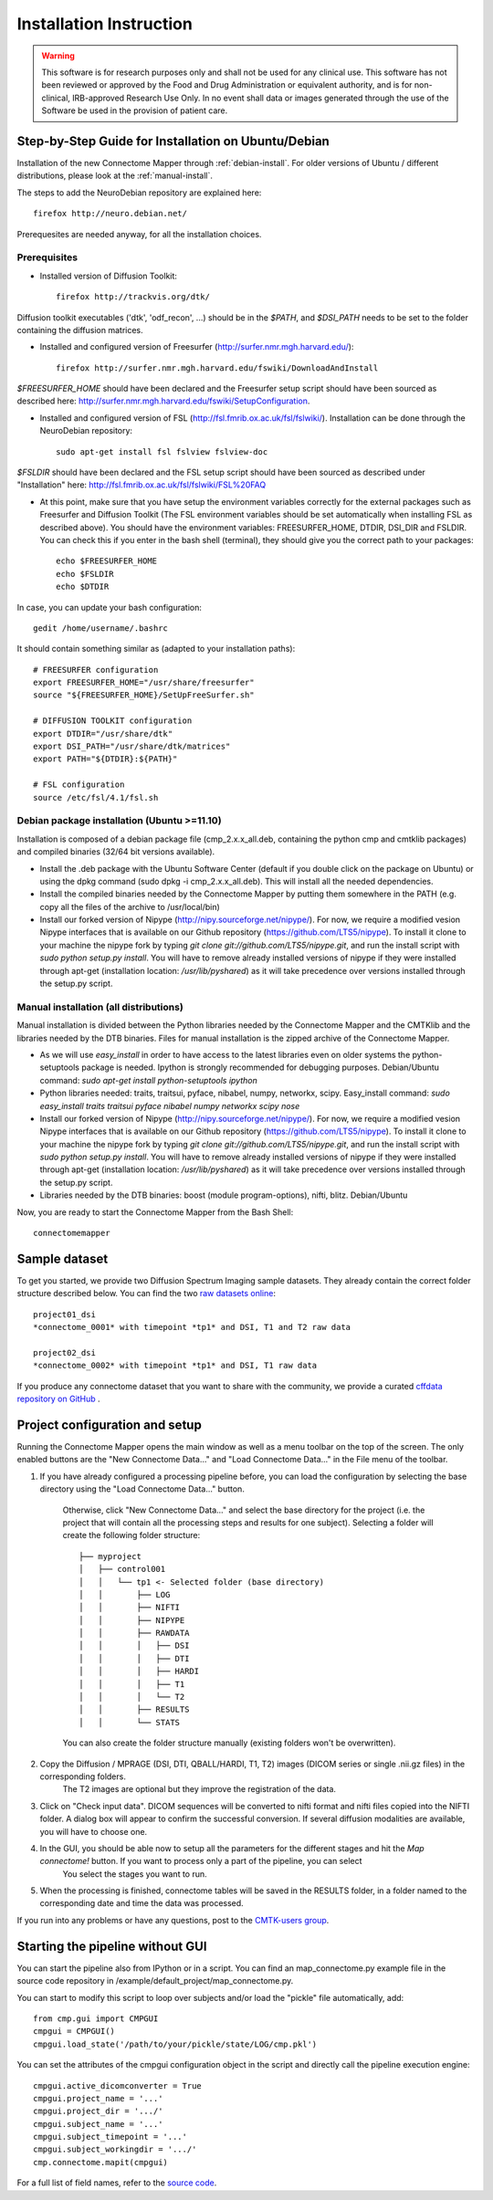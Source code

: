 ************************
Installation Instruction
************************

.. warning:: This software is for research purposes only and shall not be used for
             any clinical use. This software has not been reviewed or approved by
             the Food and Drug Administration or equivalent authority, and is for
             non-clinical, IRB-approved Research Use Only. In no event shall data
             or images generated through the use of the Software be used in the
             provision of patient care.

Step-by-Step Guide for Installation on Ubuntu/Debian
====================================================

Installation of the new Connectome Mapper through :ref:`debian-install`. For older versions of Ubuntu / different distributions, please look at the :ref:`manual-install`.

The steps to add the NeuroDebian repository are explained here::

	firefox http://neuro.debian.net/
	
Prerequesites are needed anyway, for all the installation choices.

Prerequisites
-------------

* Installed version of Diffusion Toolkit::

	firefox http://trackvis.org/dtk/
	
Diffusion toolkit executables ('dtk', 'odf_recon', ...) should be in the `$PATH`, and `$DSI_PATH` needs to be set to the folder containing the diffusion matrices.

* Installed and configured version of Freesurfer (http://surfer.nmr.mgh.harvard.edu/)::

	firefox http://surfer.nmr.mgh.harvard.edu/fswiki/DownloadAndInstall
	
`$FREESURFER_HOME` should have been declared and the Freesurfer setup script should have been sourced as described here: http://surfer.nmr.mgh.harvard.edu/fswiki/SetupConfiguration.

* Installed and configured version of FSL (http://fsl.fmrib.ox.ac.uk/fsl/fslwiki/). Installation can be done through the NeuroDebian repository::

	sudo apt-get install fsl fslview fslview-doc

`$FSLDIR` should have been declared and the FSL setup script should have been sourced as described under "Installation" here: http://fsl.fmrib.ox.ac.uk/fsl/fslwiki/FSL%20FAQ

* At this point, make sure that you have setup the environment variables correctly for the external packages such as Freesurfer and Diffusion Toolkit (The FSL environment variables should be set automatically when installing FSL as described above). You should have the environment variables: FREESURFER_HOME, DTDIR, DSI_DIR and FSLDIR. You can check this if you enter in the bash shell (terminal), they should give you the correct path to your packages::

    echo $FREESURFER_HOME
    echo $FSLDIR
    echo $DTDIR

In case, you can update your bash configuration::

    gedit /home/username/.bashrc

It should contain something similar as (adapted to your installation paths)::

	# FREESURFER configuration
	export FREESURFER_HOME="/usr/share/freesurfer"
	source "${FREESURFER_HOME}/SetUpFreeSurfer.sh"

	# DIFFUSION TOOLKIT configuration
	export DTDIR="/usr/share/dtk"
	export DSI_PATH="/usr/share/dtk/matrices"
	export PATH="${DTDIR}:${PATH}"

	# FSL configuration
	source /etc/fsl/4.1/fsl.sh

.. _debian-install:

Debian package installation (Ubuntu >=11.10)
--------------------------------------------

Installation is composed of a debian package file (cmp_2.x.x_all.deb, containing the python cmp and cmtklib packages) and compiled binaries (32/64 bit versions available).

* Install the .deb package with the Ubuntu Software Center (default if you double click on the package on Ubuntu) or using the dpkg command (sudo dpkg -i cmp_2.x.x_all.deb). This will install all the needed dependencies.
* Install the compiled binaries needed by the Connectome Mapper by putting them somewhere in the PATH (e.g. copy all the files of the archive to /usr/local/bin)
* Install our forked version of Nipype (http://nipy.sourceforge.net/nipype/). For now, we require a modified vesion Nipype interfaces that is available on our Github repository (https://github.com/LTS5/nipype). To install it clone to your machine the nipype fork by typing `git clone git://github.com/LTS5/nipype.git`, and run the install script with `sudo python setup.py install`. You will have to remove already installed versions of nipype if they were installed through apt-get (installation location: `/usr/lib/pyshared`) as it will take precedence over versions installed through the setup.py script.
    	
.. _manual-install:

Manual installation (all distributions)
---------------------------------------

Manual installation is divided between the Python libraries needed by the Connectome Mapper and the CMTKlib and the libraries needed by the DTB binaries. Files for manual installation is the zipped archive of the Connectome Mapper.

* As we will use `easy_install` in order to have access to the latest libraries even on older systems the python-setuptools package is needed. Ipython is strongly recommended for debugging purposes. Debian/Ubuntu command: `sudo apt-get install python-setuptools ipython`
* Python libraries needed: traits, traitsui, pyface, nibabel, numpy, networkx, scipy. Easy_install command: `sudo easy_install traits traitsui pyface nibabel numpy networkx scipy nose`
* Install our forked version of Nipype (http://nipy.sourceforge.net/nipype/). For now, we require a modified vesion Nipype interfaces that is available on our Github repository (https://github.com/LTS5/nipype). To install it clone to your machine the nipype fork by typing `git clone git://github.com/LTS5/nipype.git`, and run the install script with `sudo python setup.py install`. You will have to remove already installed versions of nipype if they were installed through apt-get (installation location: `/usr/lib/pyshared`) as it will take precedence over versions installed through the setup.py script.
* Libraries needed by the DTB binaries: boost (module program-options), nifti, blitz. Debian/Ubuntu

Now, you are ready to start the Connectome Mapper from the Bash Shell::

    connectomemapper


Sample dataset
==============

To get you started, we provide two Diffusion Spectrum Imaging sample datasets. They already contain the correct
folder structure described below. You can find the two `raw datasets online <http://cmtk.org/datasets/rawdata/>`_::

	project01_dsi
    	*connectome_0001* with timepoint *tp1* and DSI, T1 and T2 raw data

	project02_dsi
    	*connectome_0002* with timepoint *tp1* and DSI, T1 raw data

If you produce any connectome dataset that you want to share with the community, we provide a curated
`cffdata repository on GitHub <http://github.com/LTS5/cffdata>`_ .


Project configuration and setup
===============================

Running the Connectome Mapper opens the main window as well as a menu toolbar on the top of the screen. The only enabled buttons are the "New Connectome Data..." and "Load Connectome Data..." in the File menu of the toolbar.

#. If you have already configured a processing pipeline before, you can load the configuration by selecting the base directory using the "Load Connectome Data..." button.

	Otherwise, click "New Connectome Data..." and select the base directory for the project (i.e. the project that will contain all the processing steps and results for one subject). Selecting a folder will create the following folder structure::

		├── myproject
		│   ├── control001
		│   │   └── tp1 <- Selected folder (base directory)
		│   │       ├── LOG
		│   │       ├── NIFTI
		│   │       ├── NIPYPE
		│   │       ├── RAWDATA
		│   │       │   ├── DSI
		│   │       │   ├── DTI
		│   │       │   ├── HARDI
		│   │       │   ├── T1
		│   │       │   └── T2
		│   │       ├── RESULTS
		│   │       └── STATS
		
	You can also create the folder structure manually (existing folders won't be overwritten).

#. Copy the Diffusion / MPRAGE (DSI, DTI, QBALL/HARDI, T1, T2) images (DICOM series or single .nii.gz files) in the corresponding folders.
	The T2 images are optional but they improve the registration of the data. 

#. Click on "Check input data". DICOM sequences will be converted to nifti format and nifti files copied into the NIFTI folder. A dialog box will appear to confirm the successful conversion. If several diffusion modalities are available, you will have to choose one.

#. In the GUI, you should be able now to setup all the parameters for the different stages and hit the *Map connectome!* button. If you want to process only a part of the pipeline, you can select
	You select the stages you want to run.

#. When the processing is finished, connectome tables will be saved in the RESULTS folder, in a folder named to the corresponding date and time the data was processed.


If you run into any problems or have any questions, post to the `CMTK-users group <http://groups.google.com/group/cmtk-users>`_.

Starting the pipeline without GUI
=================================
You can start the pipeline also from IPython or in a script. You can find an map_connectome.py example file
in the source code repository in /example/default_project/map_connectome.py.

You can start to modify this script to loop over subjects and/or load the "pickle" file automatically, add::

	from cmp.gui import CMPGUI
	cmpgui = CMPGUI()
	cmpgui.load_state('/path/to/your/pickle/state/LOG/cmp.pkl')

You can set the attributes of the cmpgui configuration object in the script and directly call the pipeline execution engine::

	cmpgui.active_dicomconverter = True
	cmpgui.project_name = '...'
	cmpgui.project_dir = '.../'
	cmpgui.subject_name = '...'
	cmpgui.subject_timepoint = '...'
	cmpgui.subject_workingdir = '.../'
	cmp.connectome.mapit(cmpgui)

For a full list of field names, refer to the `source code <http://github.com/LTS5/cmp/blob/master/cmp/configuration.py>`_.
